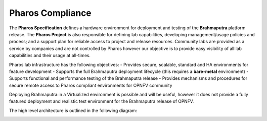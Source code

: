 .. This work is licensed under a Creative Commons Attribution 4.0 International License.
.. http://creativecommons.org/licenses/by/4.0
.. (c) 2016 OPNFV.


Pharos Compliance
-----------------

The **Pharos Specification** defines a hardware environment for deployment and testing of the **Brahmaputra**
platform release. The **Pharos Project** is also responsible for defining lab capabilities, developing
management/usage policies and process;  and a support plan for reliable access to project and release resources.
Community labs are provided as a service by companies and are not controlled by Pharos however our objective is
to provide easy visibility of all lab capabilities and their usage at all-times.

Pharos lab infrastructure has the following objectives:
- Provides secure, scalable, standard and HA environments for feature development
- Supports the full Brahmaputra deployment lifecycle (this requires a **bare-metal** environment)
- Supports functional and performance testing of the Brahmaputra release
- Provides mechanisms and procedures for secure remote access to Pharos compliant environments for OPNFV community

Deploying Brahmaputra in a Virtualized environment is possible and will be useful, however it does not provide a fully
featured deployment and realistic test environment for the Brahmaputra release of OPNFV.

The high level architecture is outlined in the following diagram:

.. image:: ../images/pharos-archi1.jpg

